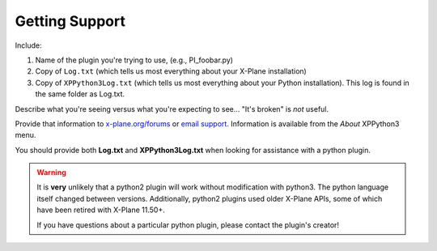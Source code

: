 Getting Support
===============

Include:

#. Name of the plugin you're trying to use, (e.g., PI_foobar.py)
#. Copy of ``Log.txt`` (which tells us most everything about your X-Plane installation)
#. Copy of ``XPPython3Log.txt`` (which tells us most everything about your Python installation). This log is found
   in the same folder as Log.txt.

Describe what you're seeing versus what you're expecting to see... "It's broken" is *not* useful.

Provide that information to `x-plane.org/forums <https://forums.x-plane.org/index.php?/forums/forum/630-python-development/>`_
or `email support <mailto:support@xppython3.org?body=What%20happened%3F%0A%0AWhat%20did%20you%20expect%20to%20happen%3F%0A%0AWhich%20python%20plugin%28s%29%20are%20you%20using%3F%0A%0AAttach%20Log.txt%20and%20XPPython3Log.txt>`_. Information is available from the *About* XPPython3 menu.

You should provide both **Log.txt** and **XPPython3Log.txt** when looking for assistance with a python plugin.

.. Warning:: It is **very** unlikely that a python2 plugin will work without modification with python3. The
             python language itself changed between versions. Additionally, python2 plugins used older
             X-Plane APIs, some of which have been retired with X-Plane 11.50+.

             If you have questions about a particular python plugin, please contact the plugin's creator!
             

